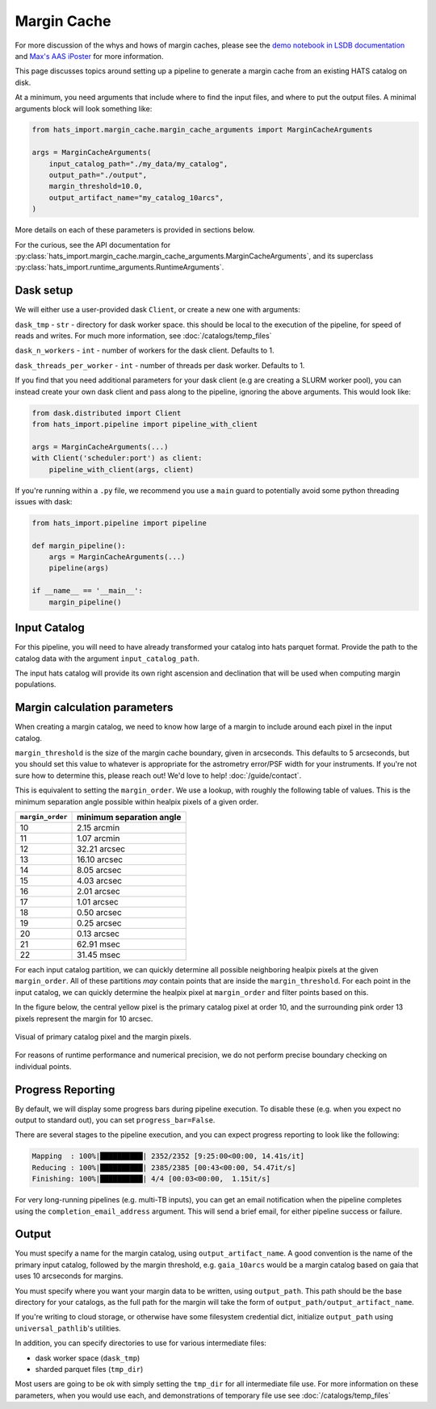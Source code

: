 Margin Cache
===============================================================================

For more discussion of the whys and hows of margin caches, please see the 
`demo notebook in LSDB documentation <https://docs.lsdb.io/en/latest/tutorials/margins.html>`__ and
`Max's AAS iPoster <https://aas242-aas.ipostersessions.com/?s=66-E9-54-B6-6B-C3-4B-47-79-24-44-5A-13-25-82-E7>`__
for more information.

This page discusses topics around setting up a pipeline to generate a margin
cache from an existing HATS catalog on disk.

At a minimum, you need arguments that include where to find the input files,
and where to put the output files. A minimal arguments block will look something like:

.. code-block:: python

    from hats_import.margin_cache.margin_cache_arguments import MarginCacheArguments

    args = MarginCacheArguments(
        input_catalog_path="./my_data/my_catalog",
        output_path="./output",
        margin_threshold=10.0,
        output_artifact_name="my_catalog_10arcs",
    )
    

More details on each of these parameters is provided in sections below.

For the curious, see the API documentation for 
:py:class:`hats_import.margin_cache.margin_cache_arguments.MarginCacheArguments`,
and its superclass :py:class:`hats_import.runtime_arguments.RuntimeArguments`.

Dask setup
-------------------------------------------------------------------------------

We will either use a user-provided dask ``Client``, or create a new one with
arguments:

``dask_tmp`` - ``str`` - directory for dask worker space. this should be local to
the execution of the pipeline, for speed of reads and writes. For much more 
information, see :doc:`/catalogs/temp_files`

``dask_n_workers`` - ``int`` - number of workers for the dask client. Defaults to 1.

``dask_threads_per_worker`` - ``int`` - number of threads per dask worker. Defaults to 1.

If you find that you need additional parameters for your dask client (e.g are creating
a SLURM worker pool), you can instead create your own dask client and pass along 
to the pipeline, ignoring the above arguments. This would look like:

.. code-block:: python

    from dask.distributed import Client
    from hats_import.pipeline import pipeline_with_client

    args = MarginCacheArguments(...)
    with Client('scheduler:port') as client:
        pipeline_with_client(args, client)

If you're running within a ``.py`` file, we recommend you use a ``main`` guard to
potentially avoid some python threading issues with dask:

.. code-block:: python

    from hats_import.pipeline import pipeline

    def margin_pipeline():
        args = MarginCacheArguments(...)
        pipeline(args)

    if __name__ == '__main__':
        margin_pipeline()

Input Catalog
-------------------------------------------------------------------------------

For this pipeline, you will need to have already transformed your catalog into 
hats parquet format. Provide the path to the catalog data with the argument
``input_catalog_path``.

The input hats catalog will provide its own right ascension and declination
that will be used when computing margin populations.

Margin calculation parameters
-------------------------------------------------------------------------------

When creating a margin catalog, we need to know how large of a margin to include
around each pixel in the input catalog.

``margin_threshold`` is the size of the margin cache boundary, given in arcseconds.
This defaults to 5 arcseconds, but you should set this value to whatever is
appropriate for the astrometry error/PSF width for your instruments. If you're
not sure how to determine this, please reach out! We'd love to help! :doc:`/guide/contact`.

This is equivalent to setting the ``margin_order``. We use a lookup, with roughly
the following table of values. This is the minimum separation angle possible within 
healpix pixels of a given order.

=================  =========================
``margin_order``   minimum separation angle 
=================  =========================
10                 2.15 arcmin
11                 1.07 arcmin
12                 32.21 arcsec
13                 16.10 arcsec
14                 8.05 arcsec
15                 4.03 arcsec
16                 2.01 arcsec
17                 1.01 arcsec
18                 0.50 arcsec
19                 0.25 arcsec
20                 0.13 arcsec
21                 62.91 msec
22                 31.45 msec
=================  =========================


For each input catalog partition, we can quickly determine all possible neighboring
healpix pixels at the given ``margin_order``. All of these partitions *may* contain 
points that are inside the ``margin_threshold``. For each point in the input catalog, 
we can quickly determine the healpix pixel at ``margin_order`` and filter points 
based on this.

In the figure below, the central yellow pixel is the primary catalog pixel at order 10,
and the surrounding pink order 13 pixels represent the margin for 10 arcsec.

.. figure:: /static/margin_pixels.png
   :class: no-scaled-link
   :align: center
   :alt: Visual of primary catalog pixel and the margin pixels.

   Visual of primary catalog pixel and the margin pixels.


For reasons of runtime performance and numerical precision, we do not perform precise
boundary checking on individual points.

Progress Reporting
-------------------------------------------------------------------------------

By default, we will display some progress bars during pipeline execution. To 
disable these (e.g. when you expect no output to standard out), you can set
``progress_bar=False``.

There are several stages to the pipeline execution, and you can expect progress
reporting to look like the following:

.. code-block::
    :class: no-copybutton

    Mapping  : 100%|██████████| 2352/2352 [9:25:00<00:00, 14.41s/it]
    Reducing : 100%|██████████| 2385/2385 [00:43<00:00, 54.47it/s] 
    Finishing: 100%|██████████| 4/4 [00:03<00:00,  1.15it/s]

For very long-running pipelines (e.g. multi-TB inputs), you can get an 
email notification when the pipeline completes using the 
``completion_email_address`` argument. This will send a brief email, 
for either pipeline success or failure.

Output
-------------------------------------------------------------------------------

You must specify a name for the margin catalog, using ``output_artifact_name``.
A good convention is the name of the primary input catalog, followed by the
margin threshold, e.g. ``gaia_10arcs`` would be a margin catalog based on gaia
that uses 10 arcseconds for margins.

You must specify where you want your margin data to be written, using
``output_path``. This path should be the base directory for your catalogs, as 
the full path for the margin will take the form of ``output_path/output_artifact_name``.

If you're writing to cloud storage, or otherwise have some filesystem credential
dict, initialize ``output_path`` using ``universal_pathlib``'s utilities.

In addition, you can specify directories to use for various intermediate files:

- dask worker space (``dask_tmp``)
- sharded parquet files (``tmp_dir``)

Most users are going to be ok with simply setting the ``tmp_dir`` for all intermediate
file use. For more information on these parameters, when you would use each, 
and demonstrations of temporary file use see :doc:`/catalogs/temp_files`
